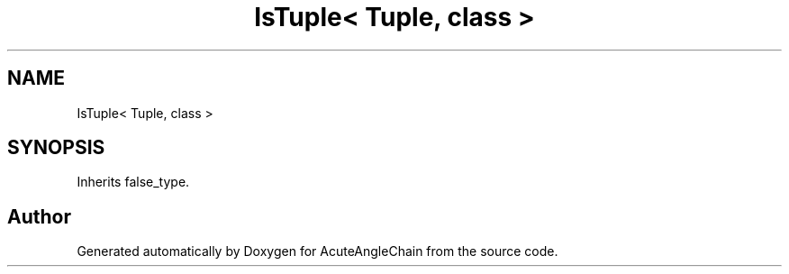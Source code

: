 .TH "IsTuple< Tuple, class >" 3 "Sun Jun 3 2018" "AcuteAngleChain" \" -*- nroff -*-
.ad l
.nh
.SH NAME
IsTuple< Tuple, class >
.SH SYNOPSIS
.br
.PP
.PP
Inherits false_type\&.

.SH "Author"
.PP 
Generated automatically by Doxygen for AcuteAngleChain from the source code\&.
